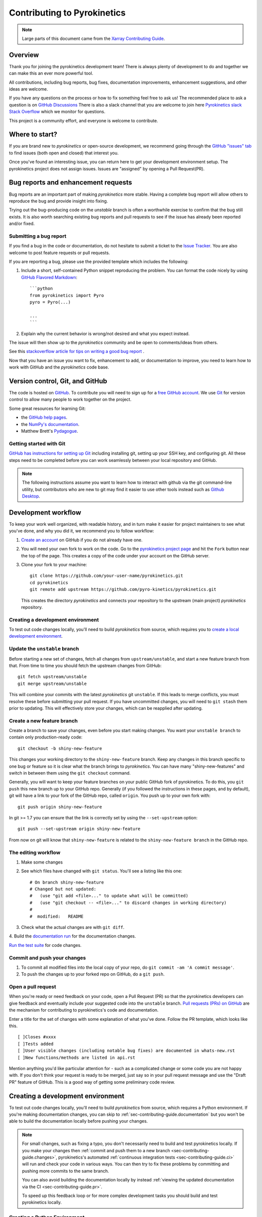 .. _sec-contributing-guide:

****************************
Contributing to Pyrokinetics
****************************

.. note::

  Large parts of this document came from the `Xarray Contributing
  Guide <https://docs.xarray.dev/en/stable/contributing.html>`_.

Overview
========

Thank you for joining the pyrokinetics development team! There is always plenty of development to
do and together we can make this an ever more powerful tool.


All contributions, including bug reports, bug fixes, documentation improvements, enhancement suggestions,
and other ideas are welcome.

If you have any questions on the process or how to fix something feel free to ask us!
The recommended place to ask a question is on `GitHub Discussions <https://github.com/pyro-kinetics/pyrokinetics/discussions>`_
There is also a slack channel that you are welcome to join here
`Pyrokinetics slack Stack Overflow <https://join.slack.com/t/pyrokinetics/shared_invite/zt-27fr7ze07-i5~zRmrluaUOVqByjQXsqQ>`_ which we monitor for questions.


This project is a community effort, and everyone is welcome to contribute. 

Where to start?
===============

If you are brand new to *pyrokinetics* or open-source development, we recommend going
through the `GitHub "issues" tab <https://github.com/pyro-kinetics/pyrokinetics/issues>`_
to find issues (both open and closed) that interest you.


Once you've found an interesting issue, you can return here to get your development environment setup.
The pyrokinetics project does not assign issues. Issues are "assigned" by opening a Pull Request(PR).

.. _sec-contributing-guide.bug_reports:

Bug reports and enhancement requests
====================================

Bug reports are an important part of making *pyrokinetics* more stable. Having a complete bug
report will allow others to reproduce the bug and provide insight into fixing.

Trying out the bug-producing code on the *unstable* branch is often a worthwhile exercise
to confirm that the bug still exists. It is also worth searching existing bug reports and
pull requests to see if the issue has already been reported and/or fixed.

Submitting a bug report
-----------------------

If you find a bug in the code or documentation, do not hesitate to submit a ticket to the
`Issue Tracker <https://github.com/pyro-kinetics/pyrokinetics/issues>`_.
You are also welcome to post feature requests or pull requests.

If you are reporting a bug, please use the provided template which includes the following:

#. Include a short, self-contained Python snippet reproducing the problem.
   You can format the code nicely by using `GitHub Flavored Markdown
   <http://github.github.com/github-flavored-markdown/>`_::

      ```python
      from pyrokinetics import Pyro
      pyro = Pyro(...)

      ...
      ```

#. Explain why the current behavior is wrong/not desired and what you expect instead.

The issue will then show up to the *pyrokinetics* community and be open to comments/ideas from others.

See this `stackoverflow article for tips on writing a good bug report <https://stackoverflow.com/help/mcve>`_ .


.. _sec-contributing-guide.github:

Now that you have an issue you want to fix, enhancement to add, or documentation
to improve, you need to learn how to work with GitHub and the *pyrokinetics* code base.

.. _sec-contributing-guide.version_control:

Version control, Git, and GitHub
================================

The code is hosted on `GitHub <https://github.com/pyro-kinetics/pyrokinetics>`_. To
contribute you will need to sign up for a `free GitHub account
<https://github.com/signup/free>`_. We use `Git <http://git-scm.com/>`_ for
version control to allow many people to work together on the project.

Some great resources for learning Git:

* the `GitHub help pages <https://help.github.com/>`_.
* the `NumPy's documentation <https://numpy.org/doc/stable/dev/index.html>`_.
* Matthew Brett's `Pydagogue <https://matthew-brett.github.io/pydagogue/>`_.

Getting started with Git
------------------------

`GitHub has instructions for setting up Git <https://help.github.com/set-up-git-redirect>`__ including installing git,
setting up your SSH key, and configuring git.  All these steps need to be completed before
you can work seamlessly between your local repository and GitHub.

.. note::

    The following instructions assume you want to learn how to interact with github via the git command-line utility,
    but contributors who are new to git may find it easier to use other tools instead such as
    `Github Desktop <https://desktop.github.com/>`_.

Development workflow
====================

To keep your work well organized, with readable history, and in turn make it easier for project
maintainers to see what you've done, and why you did it, we recommend you to follow workflow:

1. `Create an account <https://github.com/>`_ on GitHub if you do not already have one.

2. You will need your own fork to work on the code. Go to the `pyrokinetics project
   page <https://github.com/pyro-kinetics/pyrokinetics>`_ and hit the ``Fork`` button near the top of the page.
   This creates a copy of the code under your account on the GitHub server.

3. Clone your fork to your machine::

    git clone https://github.com/your-user-name/pyrokinetics.git
    cd pyrokinetics
    git remote add upstream https://github.com/pyro-kinetics/pyrokinetics.git

   This creates the directory `pyrokinetics` and connects your repository to
   the upstream (main project) *pyrokinetics* repository.

Creating a development environment
----------------------------------

To test out code changes locally, you'll need to build *pyrokinetics* from source, which requires you to
`create a local development environment <https://pyrokinetics.readthedocs.io/en/latest/contributing_guide.html#creating-a-development-environment>`_.

Update the ``unstable`` branch
------------------------------

Before starting a new set of changes, fetch all changes from ``upstream/unstable``, and start a new
feature branch from that. From time to time you should fetch the upstream changes from GitHub: ::

    git fetch upstream/unstable
    git merge upstream/unstable

This will combine your commits with the latest *pyrokinetics* git ``unstable``.  If this
leads to merge conflicts, you must resolve these before submitting your pull
request.  If you have uncommitted changes, you will need to ``git stash`` them
prior to updating.  This will effectively store your changes, which can be
reapplied after updating.

Create a new feature branch
---------------------------

Create a branch to save your changes, even before you start making changes. You want your
``unstable branch`` to contain only production-ready code::

    git checkout -b shiny-new-feature

This changes your working directory to the ``shiny-new-feature`` branch.  Keep any changes in this
branch specific to one bug or feature so it is clear what the branch brings to *pyrokinetics*. You can have
many "shiny-new-features" and switch in between them using the ``git checkout`` command.

Generally, you will want to keep your feature branches on your public GitHub fork of pyrokinetics. To do this,
you ``git push`` this new branch up to your GitHub repo. Generally (if you followed the instructions in
these pages, and by default), git will have a link to your fork of the GitHub repo, called ``origin``.
You push up to your own fork with: ::

    git push origin shiny-new-feature

In git >= 1.7 you can ensure that the link is correctly set by using the ``--set-upstream`` option: ::

    git push --set-upstream origin shiny-new-feature

From now on git will know that ``shiny-new-feature`` is related to the ``shiny-new-feature branch`` in the GitHub repo.

The editing workflow
--------------------

1. Make some changes

2. See which files have changed with ``git status``. You'll see a listing like this one: ::

    # On branch shiny-new-feature
    # Changed but not updated:
    #   (use "git add <file>..." to update what will be committed)
    #   (use "git checkout -- <file>..." to discard changes in working directory)
    #
    #  modified:   README

3. Check what the actual changes are with ``git diff``.

4. Build the `documentation run <https://pyrokinetics.readthedocs.io/en/latest/developer_guide/writing_docs.html#getting-and-running-sphinx>`_
for the documentation changes.

`Run the test suite <https://pyrokinetics.readthedocs.io/en/latest/contributing_guide.html#running-the-test-suite>`_ for code changes.

Commit and push your changes
----------------------------

1. To commit all modified files into the local copy of your repo, do ``git commit -am 'A commit message'``.

2. To push the changes up to your forked repo on GitHub, do a ``git push``.

Open a pull request
-------------------

When you're ready or need feedback on your code, open a Pull Request (PR) so that the pyrokinetics developers can
give feedback and eventually include your suggested code into the ``unstable`` branch.
`Pull requests (PRs) on GitHub <https://docs.github.com/en/pull-requests/collaborating-with-pull-requests/proposing-changes-to-your-work-with-pull-requests/about-pull-requests>`_
are the mechanism for contributing to pyrokinetics's code and documentation.

Enter a title for the set of changes with some explanation of what you've done.
Follow the PR template, which looks like this. ::

    [ ]Closes #xxxx
    [ ]Tests added
    [ ]User visible changes (including notable bug fixes) are documented in whats-new.rst
    [ ]New functions/methods are listed in api.rst

Mention anything you'd like particular attention for - such as a complicated change or some code you are not happy with.
If you don't think your request is ready to be merged, just say so in your pull request message and use
the "Draft PR" feature of GitHub. This is a good way of getting some preliminary code review.

.. _sec-contributing-guide.dev_env:

Creating a development environment
==================================

To test out code changes locally, you'll need to build *pyrokinetics* from source, which
requires a Python environment. If you're making documentation changes, you can
skip to :ref:`sec-contributing-guide.documentation` but you won't be able to build the
documentation locally before pushing your changes.

.. note::

    For small changes, such as fixing a typo, you don't necessarily need to build and test pyrokinetics locally.
    If you make your changes then :ref:`commit and push them to a new branch <sec-contributing-guide.changes>`,
    pyrokinetics's automated :ref:`continuous integration tests <sec-contributing-guide.ci>` will run and check your code in various ways.
    You can then try to fix these problems by committing and pushing more commits to the same branch.

    You can also avoid building the documentation locally by instead :ref:`viewing the updated documentation via the CI <sec-contributing-guide.pr>`.

    To speed up this feedback loop or for more complex development tasks you should build and test pyrokinetics locally.


.. _sec-contributing-guide.dev_python:

Creating a Python Environment
-----------------------------

Before starting any development, you'll need to create an isolated pyrokinetics
development environment:

- Install either `Anaconda <https://www.anaconda.com/download/>`_ or `miniconda
  <https://conda.io/miniconda.html>`_
- Make sure your conda is up to date (``conda update conda``)
- Make sure that you have cloned the latest repository
- ``cd`` to the *pyrokinetics* source directory

We'll now kick off a two-step process:

1. Install the build dependencies
2. Build and install pyrokinetics

.. code-block:: sh

   # Build and install pyrokinetics
   pip install -e .

At this point you should be able to import *pyrokinetics* from your locally
built version:

.. code-block:: sh

   $ python  # start an interpreter
   >>> import pyrokinetics
   >>> pyrokinetics.__version__
   '0.1.dev1779+g269d073'

This will create the new environment, and not touch any of your existing environments,
nor any existing Python installation.

To view your environments::

      conda info -e

To return to your root environment::

      conda deactivate

See the full `conda docs here <http://conda.pydata.org/docs>`__.

Install pre-commit hooks
------------------------

We highly recommend that you setup `pre-commit <https://pre-commit.com/>`_ hooks to automatically
run all the above tools every time you make a git commit. To install the hooks::

    python -m pip install pre-commit
    pre-commit install

This can be done by running: ::

    pre-commit run

from the root of the pyrokinetics repository. You can skip the pre-commit checks with
``git commit --no-verify``.

.. _sec-contributing-guide.documentation:

Contributing to the documentation
=================================

If you're not the developer type, contributing to the documentation is still of
huge value. You don't even have to be an expert on *pyrokinetics* to do so! In fact,
there are sections of the docs that are worse off after being written by
experts. If something in the docs doesn't make sense to you, updating the
relevant section after you figure it out is a great way to ensure it will help
the next person.

.. contents:: Documentation:
   :local:


About the *pyrokinetics* documentation
--------------------------------------

The documentation is written in **reStructuredText**, which is almost like writing
in plain English, and built using `Sphinx <http://sphinx-doc.org/>`__. The
Sphinx Documentation has an excellent `introduction to reST
<http://www.sphinx-doc.org/en/master/usage/restructuredtext/basics.html>`__. Review the Sphinx docs to perform more
complex changes to the documentation as well.

Some other important things to know about the docs:

- The *pyrokinetics* documentation consists of two parts: the docstrings in the code
  itself and the docs in this folder ``pyrokinetics/doc/``.

  The docstrings are meant to provide a clear explanation of the usage of the
  individual functions, while the documentation in this folder consists of
  tutorial-like overviews per topic together with some other information
  (what's new, installation, etc).

- The docstrings follow the **NumPy Docstring Standard**, which is used widely
  in the Scientific Python community. This standard specifies the format of
  the different sections of the docstring. Refer to the `documentation for the Numpy docstring format
  <https://numpydoc.readthedocs.io/en/latest/format.html#docstring-standard>`_
  for a detailed explanation, or look at some of the existing functions to
  extend it in a similar manner.

- The tutorials make heavy use of the `ipython directive
  <http://matplotlib.org/sampledoc/ipython_directive.html>`_ sphinx extension.
  This directive lets you put code in the documentation which will be run
  during the doc build. For example:

  .. code:: rst

      .. ipython:: python

          x = 2
          x**3

  will be rendered as::

      In [1]: x = 2

      In [2]: x**3
      Out[2]: 8

  Almost all code examples in the docs are run (and the output saved) during the
  doc build. This approach means that code examples will always be up to date,
  but it does make building the docs a bit more complex.

- Our API documentation in ``doc/api.rst`` houses the auto-generated
  documentation from the docstrings. For classes, there are a few subtleties
  around controlling which methods and attributes have pages auto-generated.

  Every method should be included in a ``toctree`` in ``api.rst``, else Sphinx
  will emit a warning.


How to build the *pyrokinetics* documentation
---------------------------------------------

Information on writing documentation for pyrokinetics can be found here `writing_docs`

Contributing to the code base
=============================

.. contents:: Code Base:
   :local:

Code standards
--------------

Writing good code is not just about what you write. It is also about *how* you
write it. During :ref:`Continuous Integration <sec-contributing-guide.ci>` testing, several
tools will be run to check your code for stylistic errors.
Generating any warnings will cause the test to fail.
Thus, good style is a requirement for submitting code to *pyrokinetics*.

In addition, because a lot of people use our library, it is important that we
do not make sudden changes to the code that could have the potential to break
a lot of user code as a result, that is, we need it to be as *backwards compatible*
as possible to avoid mass breakages.

Code Formatting
~~~~~~~~~~~~~~~

pyrokinetics uses several tools to ensure a consistent code format throughout the project:

- `Black <https://black.readthedocs.io/en/stable/>`_ for standardized
  code formatting,
- `blackdoc <https://blackdoc.readthedocs.io/en/stable/>`_ for
  standardized code formatting in documentation,
- `Flake8 <https://flake8.pycqa.org/en/latest/>`_ for style enforncement

We highly recommend that you setup `pre-commit hooks <https://pre-commit.com/>`_
to automatically run all the above tools every time you make a git commit. This
can be done by running::

   pre-commit install

from the root of the pyrokinetics repository. You can skip the pre-commit checks
with ``git commit --no-verify``.


Backwards Compatibility
~~~~~~~~~~~~~~~~~~~~~~~

Please try to maintain backwards compatibility. *pyrokinetics* has a growing number of users with
lots of existing code, so don't break it if at all possible.  If you think breakage is
required, clearly state why as part of the pull request.

Be especially careful when changing function and method signatures, because any change
may require a deprecation warning. For example, if your pull request means that the
argument ``old_arg`` to ``func`` is no longer valid, instead of simply raising an error if
a user passes ``old_arg``, we would instead catch it:

.. code-block:: python

    def func(new_arg, old_arg=None):
        if old_arg is not None:
            from warnings import warn

            warn(
                "`old_arg` has been deprecated, and in the future will raise an error."
                "Please use `new_arg` from now on.",
                DeprecationWarning,
            )

            # Still do what the user intended here

This temporary check would then be removed in a subsequent version of pyrokinetics.
This process of first warning users before actually breaking their code is known as a
"deprecation cycle", and makes changes significantly easier to handle both for users
of pyrokinetics, and for developers of other libraries that depend on pyrokinetics.


.. _sec-contributing-guide.ci:

Testing With Continuous Integration
-----------------------------------

The *pyrokinetics* test suite runs automatically via the
`GitHub Actions <https://docs.github.com/en/free-pro-team@latest/actions>`__,
continuous integration service, once your pull request is submitted.

A pull-request will be considered for merging when you have an all 'green' build. If any
tests are failing, then you will get a red 'X', where you can click through to see the
individual failed tests.

.. note::

   Each time you push to your PR branch, a new run of the tests will be
   triggered on the CI. If they haven't already finished, tests for any older
   commits on the same branch will be automatically cancelled.

.. _sec-contributing-guide.tdd:


Test-driven development/code writing
------------------------------------

*pyrokinetics* is serious about testing and strongly encourages contributors to embrace
`test-driven development (TDD) <http://en.wikipedia.org/wiki/Test-driven_development>`_.
This development process "relies on the repetition of a very short development cycle:
first the developer writes an (initially failing) automated test case that defines a desired
improvement or new function, then produces the minimum amount of code to pass that test."
So, before actually writing any code, you should write your tests.  Often the test can be
taken from the original GitHub issue.  However, it is always worth considering additional
use cases and writing corresponding tests.

Adding tests is one of the most common requests after code is pushed to *pyrokinetics*.  Therefore,
it is worth getting in the habit of writing tests ahead of time so that this is never an issue.

Like many packages, *pyrokinetics* uses `pytest
<http://doc.pytest.org/en/latest/>`_ and the convenient
extensions in `numpy.testing
<https://numpy.org/doc/stable/reference/routines.testing.html>`_.

Writing tests
~~~~~~~~~~~~~

All tests should go into the ``tests`` subdirectory of the specific package.
This folder contains many current examples of tests, and we suggest looking to these for
inspiration.

*pyrokinetics* existing test structure uses a *functional* style using the
`pytest <http://doc.pytest.org/en/latest/>`__ framework, which offers a richer
testing framework that will facilitate testing and developing. Thus, writing 
test functions will look like this:

.. code-block:: python

    def test_really_cool_feature():
        ...

Using ``pytest``
~~~~~~~~~~~~~~~~

Here is an example of a self-contained set of tests that illustrate multiple
features that we like to use.

- functional style: tests are like ``test_*`` and *only* take arguments that are either
  fixtures or parameters
- ``pytest.mark`` can be used to set metadata on test functions, e.g. ``skip`` or ``xfail``.
- using ``parametrize``: allow testing of multiple cases
- to set a mark on a parameter, ``pytest.param(..., marks=...)`` syntax should be used
- ``fixture``, code for object construction, on a per-test basis
- using bare ``assert`` for scalars and truth-testing

We would name this file ``test_cool_feature.py`` and put in an appropriate place in the
``pyrokinetics/tests/`` structure.

.. code-block:: python

    import pytest
    import numpy as np
    from pyrokinetics import Pyro
    from pyrokinetics import Numerics
    from pyrokinetics.templates import gk_templates, template_dir
    from pyrokinetics.local_species import LocalSpecies
    from pyrokinetics.local_geometry import LocalGeometryMiller
    from pyrokinetics.gk_code import GKInput


    def test_keys():
        numerics = Numerics()  # use defaults
	# Test you can set an existing key
	numerics["ntheta"] = 42
	assert numerics.ntheta == 42
	# Test you can't set a key that doesn't exist
	with pytest.raises(KeyError):
		numerics["n_theta"] = 42


   def test_attrs():
       numerics = Numerics()  # use defaults
       # Test you can set an existing attr
       numerics.ntheta = 42
       assert numerics.ntheta == 42
       # Test you can't set a key that doesn't exist
       with pytest.raises(AttributeError):
		numerics.n_theta = 42

   @pytest.mark.parametrize("gk_code", ["GS2", "CGYRO", "GENE"])
   def test_pyro_read_gk_file(gk_code):
       pyro = Pyro()
       pyro.read_gk_file(gk_templates[gk_code])
       # Ensure the correct file data now exists
       assert pyro.gk_file == gk_templates[gk_code]
       assert pyro.file_name == gk_templates[gk_code].name
       assert pyro.run_directory == template_dir
       assert pyro.gk_code == gk_code
       # Ensure that the correct geometry/species/numerics are set
       assert isinstance(pyro.gk_input, GKInput._factory[gk_code])
       assert isinstance(pyro.local_species, LocalSpecies)
       assert isinstance(pyro.local_geometry, LocalGeometryMiller)
       assert isinstance(pyro.numerics, Numerics)


A test run of this yields

.. code-block:: shell
		
    ==================================================================== test session starts =====================================================================
    platform linux -- Python 3.9.13, pytest-7.2.0, pluggy-1.0.0 -- /usr/local/depot/Python-3.9/bin/python3
    cachedir: .pytest_cache
    hypothesis profile 'default' -> database=DirectoryBasedExampleDatabase('/home/bpatel2/pyrokinetics_testing/.hypothesis/examples')
    rootdir: /home/bpatel2/pyrokinetics_testing
    plugins: anyio-3.6.2, hypothesis-6.61.0, arraydiff-0.5.0, astropy-0.10.0, astropy-header-0.2.2, cov-4.0.0, doctestplus-0.12.1, filter-subpackage-0.1.2, mock-3.10.0, openfiles-0.5.0, remotedata-0.4.0
   collected 5 items                                                                                                                                            

   test_docs.py::test_keys PASSED                                                                                                                         [ 20%]
   test_docs.py::test_attrs PASSED                                                                                                                        [ 40%]
   test_docs.py::test_pyro_read_gk_file[GS2] PASSED                                                                                                       [ 60%]
   test_docs.py::test_pyro_read_gk_file[CGYRO] PASSED                                                                                                     [ 80%]
   test_docs.py::test_pyro_read_gk_file[GENE] PASSED                                                                                                      [100%]

   ===================================================================== 5 passed in 3.71s ======================================================================

Tests that we have ``parametrized`` are now accessible via the test name, for
example we could run these with ``-k test_pyro_read_gk_file`` to sub-select 
*only* those tests.


.. code-block:: shell

   bash-3.2$ pytest  test_cool_feature.py  -v -k test_pyro_read_gk_file
   ==================================================================== test session starts =====================================================================
   platform linux -- Python 3.9.13, pytest-7.2.0, pluggy-1.0.0 -- /usr/local/depot/Python-3.9/bin/python3
   cachedir: .pytest_cache
   hypothesis profile 'default' -> database=DirectoryBasedExampleDatabase('/home/bpatel2/pyrokinetics_testing/.hypothesis/examples')
   rootdir: /home/bpatel2/pyrokinetics_testing
   plugins: anyio-3.6.2, hypothesis-6.61.0, arraydiff-0.5.0, astropy-0.10.0, astropy-header-0.2.2, cov-4.0.0, doctestplus-0.12.1, filter-subpackage-0.1.2, mock-3.10.0, openfiles-0.5.0, remotedata-0.4.0
   collected 5 items / 2 deselected / 3 selected                                                                                                                

   test_docs.py::test_pyro_read_gk_file[GS2] PASSED                                                                                                       [ 33%]
   test_docs.py::test_pyro_read_gk_file[CGYRO] PASSED                                                                                                     [ 66%]
   test_docs.py::test_pyro_read_gk_file[GENE] PASSED                                                                                                      [100%]

   ============================================================== 3 passed, 2 deselected in 4.57s ===============================================================


Running the test suite
----------------------

The tests can then be run directly inside your Git clone (without having to
install *pyrokinetics*) by typing::

    pytest pyrokinetics

The tests suite is exhaustive and takes a few minutes.  Often it is
worth running only a subset of tests first around your changes before running the
entire suite.

The easiest way to do this is with::

    pytest pyrokinetics/path/to/test.py -k regex_matching_test_name


Using `pytest-xdist <https://pypi.python.org/pypi/pytest-xdist>`_, one can
speed up local testing on multicore machines, by running pytest with the optional -n argument::

    pytest pyrok -n 4

This can significantly reduce the time it takes to locally run tests before
submitting a pull request.

For more, see the `pytest <http://doc.pytest.org/en/latest/>`_ documentation.


Documenting your code
---------------------

Changes should be reflected in the release notes located in ``doc/whats-new.rst``.
This file contains an ongoing change log for each release.  Add an entry to this file to
document your fix, enhancement or (unavoidable) breaking change.  Make sure to include the
GitHub issue number when adding your entry (using ``:issue:`1234```, where ``1234`` is the
issue/pull request number).

If your code is an enhancement, it is most likely necessary to add usage
examples to the existing documentation.  This can be done by following the :ref:`guidelines for contributing to the documentation <sec-contributing-guide.documentation>`.

.. _sec-contributing-guide.changes:

Contributing your changes to *pyrokinetics*
===========================================

.. _sec-contributing-guide.committing:

Committing your code
--------------------

Keep style fixes to a separate commit to make your pull request more readable.

Once you've made changes, you can see them by typing::

    git status

If you have created a new file, it is not being tracked by git. Add it by typing::

    git add path/to/file-to-be-added.py

Doing 'git status' again should give something like::

    # On branch shiny-new-feature
    #
    #       modified:   /relative/path/to/file-you-added.py
    #

The following defines how a commit message should ideally be structured:

* A subject line with less than 72 chars.
* One blank line.
* Optionally, a commit message body.

Please reference the relevant GitHub issues in your commit message using ``GH1234`` or
``#1234``.  Either style is fine, but the former is generally preferred.

Now you can commit your changes in your local repository::

    git commit -m


.. _sec-contributing-guide.pushing:

Pushing your changes
--------------------

When you want your changes to appear publicly on your GitHub page, push your
forked feature branch's commits::

    git push origin shiny-new-feature

Here ``origin`` is the default name given to your remote repository on GitHub.
You can see the remote repositories::

    git remote -v

If you added the upstream repository as described above you will see something
like::

    origin  git@github.com:yourname/pyrokinetics.git (fetch)
    origin  git@github.com:yourname/pyrokinetcs.git (push)
    upstream        git://github.com/py-pyrokinetics/pyrokinetics.git (fetch)
    upstream        git://github.com/pyro-kinetics/pyrokinetics.git (push)

Now your code is on GitHub, but it is not yet a part of the *pyrokinetics* project.  For that to
happen, a pull request needs to be submitted on GitHub.

.. _sec-contributing-guide.review:

Review your code
----------------

When you're ready to ask for a code review, file a pull request. Before you do, once
again make sure that you have followed all the guidelines outlined in this document
regarding code style, tests, performance tests, and documentation. You should also
double check your branch changes against the branch it was based on:

#. Navigate to your repository on GitHub -- https://github.com/your-user-name/pyrokinetics
#. Click on ``Branches``
#. Click on the ``Compare`` button for your feature branch
#. Select the ``base`` and ``compare`` branches, if necessary. This will be ``main`` and
   ``shiny-new-feature``, respectively.

.. _sec-contributing-guide.pr:

Finally, make the pull request
------------------------------

If everything looks good, you are ready to make a pull request.  A pull request is how
code from a local repository becomes available to the GitHub community and can be looked
at and eventually merged into the ``main`` version.  This pull request and its associated
changes will eventually be committed to the ``main`` branch and available in the next
release.  To submit a pull request:

#. Navigate to your repository on GitHub
#. Click on the ``Pull Request`` button
#. You can then click on ``Commits`` and ``Files Changed`` to make sure everything looks
   okay one last time
#. Write a description of your changes in the ``Preview Discussion`` tab
#. Click ``Send Pull Request``.

This request then goes to the repository maintainers, and they will review
the code.

If you have made updates to the documentation, you can now see a preview of the updated docs by clicking on "Details" under
the ``docs/readthedocs.org`` check near the bottom of the list of checks that run automatically when submitting a PR,
then clicking on the "View Docs" button on the right (not the big green button, the small black one further down).


If you need to make more changes, you can make them in
your branch, add them to a new commit, push them to GitHub, and the pull request
will automatically be updated.  Pushing them to GitHub again is done by::

    git push origin shiny-new-feature

This will automatically update your pull request with the latest code and restart the
:ref:`Continuous Integration <sec-contributing-guide.ci>` tests.


.. _sec-contributing-guide.delete:

Delete your merged branch (optional)
------------------------------------

Once your feature branch is accepted into upstream, you'll probably want to get rid of
the branch. First, update your ``main`` branch to check that the merge was successful::

    git fetch upstream
    git checkout main
    git merge upstream/main

Then you can do::

    git branch -D shiny-new-feature

You need to use a upper-case ``-D`` because the branch was squashed into a
single commit before merging. Be careful with this because ``git`` won't warn
you if you accidentally delete an unmerged branch.

If you didn't delete your branch using GitHub's interface, then it will still exist on
GitHub. To delete it there do::

    git push origin --delete shiny-new-feature


.. _sec-contributing-guide.checklist:

PR checklist
------------

- **Properly comment and document your code.** See `"Documenting your code" <.html#documenting-your-code>`_.
- **Test that the documentation builds correctly** by typing ``make html`` in the ``doc`` directory. This is not strictly necessary, but this may be easier than waiting for CI to catch a mistake. See `"Contributing to the documentation" <https://pyrokinetics.readthedocs.io/en/latest/contributing_guide.html#contributing-to-the-documentation>`_.
- **Test your code**.

  - Write new tests if needed. See `"Test-driven development/code writing" <https://pyrokinetics.readthedocs.io/en/latest/contributing_guide.html#test-driven-development-code-writing>`_.
  - Test the code using `Pytest <http://doc.pytest.org/en/latest/>`_. Running all tests (type ``pytest`` in the root directory) takes a while, so feel free to only run the tests you think are needed based on your PR (example: ``pytest pyrokinetics/tests/test_my_feature.py``). CI will catch any failing tests.
  - By default, the upstream dev CI is disabled on pull request and push events. You can override this behavior per commit by adding a ``[test-upstream]`` tag to the first line of the commit message. For documentation-only commits, you can skip the CI per commit by adding a ``[skip-ci]`` tag to the first line of the commit message.

- **Properly format your code** and verify that it passes the formatting guidelines set by `Black <https://black.readthedocs.io/en/stable/>`_ and `Flake8 <https://flake8.pycqa.org/en/latest/>`_. See `"Code formatting" <https://pyrokinetics.readthedocs.io/en/latest/contributing_guide.html#code-formatting>`_. You can use `pre-commit <https://pre-commit.com/>`_ to run these automatically on each commit.

  - Run ``pre-commit run --all-files`` in the root directory. This may modify some files. Confirm and commit any formatting changes.

- **Push your code** and `create a PR on GitHub <https://help.github.com/en/articles/creating-a-pull-request>`_.
- **Use a helpful title for your pull request** by summarizing the main contributions rather than using the latest commit message. If the PR addresses an `issue <https://github.com/pyro-kinetics/pyrokinetics/issues>`_, please `reference it <https://help.github.com/en/articles/autolinked-references-and-urls>`_.
